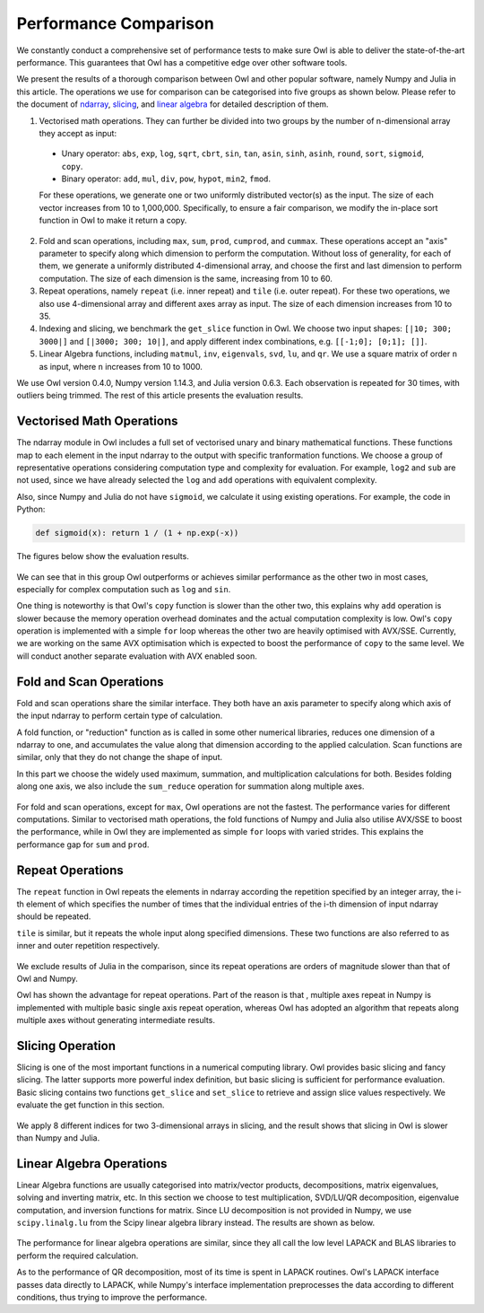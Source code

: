 Performance Comparison
=================================================

We constantly conduct a comprehensive set of performance tests to make sure Owl is able to deliver the state-of-the-art performance. This guarantees that Owl has a competitive edge over other software tools.

We present the results of a thorough comparison between Owl and other popular software, namely Numpy and Julia in this article. The operations we use for comparison can be categorised into five groups as shown below. Please refer to the document of
`ndarray <http://ocaml.xyz/chapter/ndarray.html>`_, `slicing <http://ocaml.xyz/chapter/slicing.html>`_, and `linear algebra <http://ocaml.xyz/chapter/linalg.html>`_ for detailed description of them.

1) Vectorised math operations. They can further be divided into two groups by the number of n-dimensional array they accept as input:

  - Unary operator: ``abs``, ``exp``, ``log``, ``sqrt``, ``cbrt``, ``sin``, ``tan``, ``asin``, ``sinh``, ``asinh``, ``round``, ``sort``, ``sigmoid``, ``copy``.
  - Binary operator: ``add``, ``mul``, ``div``, ``pow``, ``hypot``, ``min2``, ``fmod``.

  For these operations, we generate one or two uniformly distributed vector(s) as the input. The size of each vector increases from 10 to 1,000,000. Specifically, to ensure a fair comparison, we modify the in-place sort function in Owl to make it return a copy.

2) Fold and scan operations, including ``max``, ``sum``, ``prod``, ``cumprod``, and ``cummax``. These operations accept an "axis" parameter to specify along which dimension to perform the computation. Without loss of generality, for each of them, we generate a uniformly distributed 4-dimensional array, and choose the first and last dimension to perform computation. The size of each dimension is the same, increasing from 10 to 60.

3) Repeat operations, namely ``repeat`` (i.e. inner repeat) and ``tile`` (i.e. outer repeat). For these two operations, we also use 4-dimensional array and different axes array as input. The size of each dimension increases from 10 to 35.

4) Indexing and slicing, we benchmark the ``get_slice`` function in Owl. We choose two input shapes: ``[|10; 300; 3000|]`` and ``[|3000; 300; 10|]``, and apply different index combinations, e.g. ``[[-1;0]; [0;1]; []]``.

5) Linear Algebra functions, including ``matmul``, ``inv``, ``eigenvals``, ``svd``, ``lu``, and ``qr``. We use a square matrix of order ``n`` as input, where ``n`` increases from 10 to 1000.

We use Owl version 0.4.0, Numpy version 1.14.3, and Julia version 0.6.3. Each observation is repeated for 30 times, with outliers being trimmed.
The rest of this article presents the evaluation results.



Vectorised Math Operations
-------------------------------------------------

The ndarray module in Owl includes a full set of vectorised unary and binary mathematical functions. These functions map to each element in the input ndarray to the output with specific tranformation functions.
We choose a group of representative operations considering computation type and complexity for evaluation. For example, ``log2`` and ``sub`` are not used, since we have already selected the ``log`` and ``add`` operations with equivalent complexity.

Also, since Numpy and Julia do not have ``sigmoid``, we calculate it using existing operations. For example, the code in Python:

.. code-block:: python

  def sigmoid(x): return 1 / (1 + np.exp(-x))

The figures below show the evaluation results.

.. figure:: ../figure/perf/op_eval15.png
   :width: 100%
   :align: center
   :alt: exp

.. figure:: ../figure/perf/op_eval6.png
   :width: 100%
   :align: center
   :alt: log

.. figure:: ../figure/perf/op_eval7.png
   :width: 100%
   :align: center
   :alt: sqrt

.. figure:: ../figure/perf/op_eval1.png
   :width: 100%
   :align: center
   :alt: cbrt

.. figure:: ../figure/perf/op_eval12.png
   :width: 100%
   :align: center
   :alt: sin

.. figure:: ../figure/perf/op_eval4.png
   :width: 100%
   :align: center
   :alt: tan

.. figure:: ../figure/perf/op_eval5.png
   :width: 100%
   :align: center
   :alt: asin

.. figure:: ../figure/perf/op_eval16.png
   :width: 100%
   :align: center
   :alt: sinh

.. figure:: ../figure/perf/op_eval14.png
   :width: 100%
   :align: center
   :alt: asinh

.. figure:: ../figure/perf/op_eval21.png
   :width: 100%
   :align: center
   :alt: round

.. figure:: ../figure/perf/op_eval13.png
   :width: 100%
   :align: center
   :alt: sort

.. figure:: ../figure/perf/op_eval0.png
   :width: 100%
   :align: center
   :alt: sigmoid

.. figure:: ../figure/perf/op_eval9.png
   :width: 100%
   :align: center
   :alt: abs

.. figure:: ../figure/perf/op_eval18.png
   :width: 100%
   :align: center
   :alt: copy

.. figure:: ../figure/perf/op_eval8.png
   :width: 100%
   :align: center
   :alt: add

.. figure:: ../figure/perf/op_eval11.png
   :width: 100%
   :align: center
   :alt: mul

.. figure:: ../figure/perf/op_eval20.png
   :width: 100%
   :align: center
   :alt: div

.. figure:: ../figure/perf/op_eval10.png
   :width: 100%
   :align: center
   :alt: pow

.. figure:: ../figure/perf/op_eval17.png
   :width: 100%
   :align: center
   :alt: min2

.. figure:: ../figure/perf/op_eval2.png
   :width: 100%
   :align: center
   :alt: hypot

.. figure:: ../figure/perf/op_eval19.png
   :width: 100%
   :align: center
   :alt: fmod


We can see that in this group Owl outperforms or achieves similar performance as the other two in most cases, especially for complex computation such as ``log`` and ``sin``.

One thing is noteworthy is that Owl's ``copy`` function is slower than the other two, this explains why ``add`` operation is slower because the memory operation overhead dominates and the actual computation complexity is low. Owl's ``copy`` operation is implemented with a simple ``for`` loop whereas the other two are heavily optimised with AVX/SSE. Currently, we are working on the same AVX optimisation which is expected to boost the performance of ``copy`` to the same level. We will conduct another separate evaluation with AVX enabled soon.



Fold and Scan Operations
-------------------------------------------------

Fold and scan operations share the similar interface. They both have an axis parameter to specify along which axis of the input ndarray to perform certain type of calculation.

A fold function, or "reduction" function as is called in some other numerical libraries, reduces one dimension of a ndarray to one, and accumulates the value along that dimension according to the applied calculation. Scan functions are similar, only that they do not change the shape of input. 

In this part we choose the widely used maximum, summation, and multiplication calculations for both. Besides folding along one axis, we also include the ``sum_reduce`` operation for summation along multiple axes.

.. figure:: ../figure/perf/op_eval23.png
   :width: 100%
   :align: center
   :alt: max

.. figure:: ../figure/perf/op_eval24.png
   :width: 100%
   :align: center
   :alt: sum

.. figure:: ../figure/perf/op_eval25.png
   :width: 100%
   :align: center
   :alt: prod

.. figure:: ../figure/perf/op_eval22.png
   :width: 100%
   :align: center
   :alt: cummax

.. figure:: ../figure/perf/op_eval26.png
   :width: 100%
   :align: center
   :alt: cumprod

.. figure:: ../figure/perf/op_eval36.png
   :width: 100%
   :align: center
   :alt: sum_reduce

For fold and scan operations, except for ``max``, Owl operations are not the fastest. The performance varies for different computations.
Similar to vectorised math operations, the fold functions of Numpy and Julia also utilise AVX/SSE to boost the performance, while in Owl they are implemented as simple ``for`` loops with varied strides. This explains the performance gap for ``sum`` and ``prod``.



Repeat Operations
-------------------------------------------------

The ``repeat`` function in Owl repeats the elements in ndarray according the repetition specified by an integer array, the i-th element of which specifies the number of times that the individual entries of the i-th dimension of input ndarray should be repeated.

``tile`` is similar, but it repeats the whole input along specified dimensions. These two functions are also referred to as inner and outer repetition respectively.

.. figure:: ../figure/perf/op_eval28.png
   :width: 100%
   :align: center
   :alt: repeat

.. figure:: ../figure/perf/op_eval27.png
   :width: 100%
   :align: center
   :alt: tile

We exclude results of Julia in the comparison, since its repeat operations are orders of magnitude slower than that of Owl and Numpy.

Owl has shown the advantage for repeat operations. Part of the reason is that , multiple axes repeat in Numpy is implemented with multiple basic single axis repeat operation, whereas Owl has adopted an algorithm that repeats along multiple axes without generating intermediate results.



Slicing Operation
-------------------------------------------------

Slicing is one of the most important functions in a numerical computing library.
Owl provides basic slicing and fancy slicing. The latter supports more powerful index definition, but basic slicing is sufficient for performance evaluation.
Basic slicing contains two functions ``get_slice`` and ``set_slice`` to retrieve and assign slice values respectively. We evaluate the get function in this section.

.. figure:: ../figure/perf/op_eval29.png
   :width: 100%
   :align: center
   :alt: get_slice

We apply 8 different indices for two 3-dimensional arrays in slicing, and the result shows that slicing in Owl is slower than Numpy and Julia.



Linear Algebra Operations
-------------------------------------------------

Linear Algebra functions are usually categorised into matrix/vector products, decompositions, matrix eigenvalues, solving and inverting matrix, etc. In this section we choose to test multiplication, SVD/LU/QR decomposition, eigenvalue computation, and inversion functions for matrix. Since LU decomposition is not provided in Numpy, we use ``scipy.linalg.lu`` from the Scipy linear algebra library instead.
The results are shown as below.

.. figure:: ../figure/perf/op_eval33.png
   :width: 100%
   :align: center
   :alt: matmul

.. figure:: ../figure/perf/op_eval35.png
   :width: 100%
   :align: center
   :alt: inv

.. figure:: ../figure/perf/op_eval31.png
   :width: 100%
   :align: center
   :alt: svd

.. figure:: ../figure/perf/op_eval34.png
   :width: 100%
   :align: center
   :alt: lu

.. figure:: ../figure/perf/op_eval30.png
   :width: 100%
   :align: center
   :alt: qr

.. figure:: ../figure/perf/op_eval32.png
   :width: 100%
   :align: center
   :alt: eigvals

The performance for linear algebra operations are similar, since they all call the low level LAPACK and BLAS libraries to perform the required calculation.

As to the performance of QR decomposition, most of its time is spent in LAPACK routines. Owl's LAPACK interface passes data directly to LAPACK, while Numpy's interface implementation preprocesses the data according to different conditions, thus trying to improve the performance.

